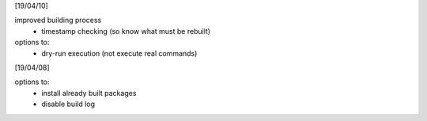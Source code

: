 [19/04/10]

improved building process
    - timestamp checking (so know what must be rebuilt)

options to:
    - dry-run execution (not execute real commands)

[19/04/08] 

options to:
    - install already built packages
    - disable build log
